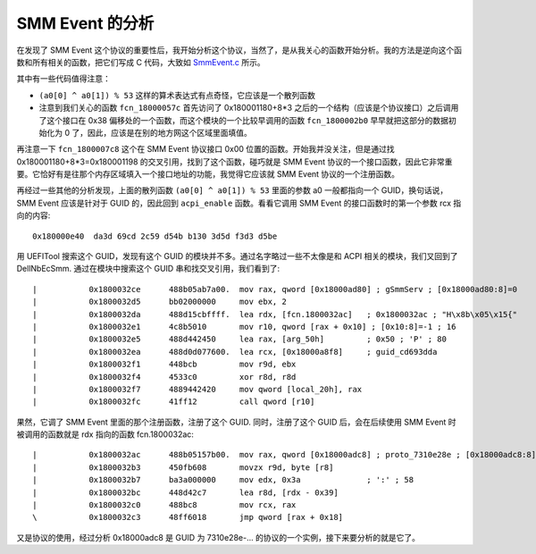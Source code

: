 SMM Event 的分析
=================

在发现了 SMM Event 这个协议的重要性后，我开始分析这个协议，当然了，是从我关心的函数开始分析。我的方法是逆向这个函数和所有相关的函数，把它们写成 C 代码，大致如 `SmmEvent.c <SmmEvent.c>`__ 所示。

其中有一些代码值得注意：

* ``(a0[0] ^ a0[1]) % 53`` 这样的算术表达式有点奇怪，它应该是一个散列函数
* 注意到我们关心的函数 ``fcn_18000057c`` 首先访问了 0x180001180+8*3 之后的一个结构（应该是个协议接口）之后调用了这个接口在 0x38 偏移处的一个函数，而这个模块的一个比较早调用的函数 ``fcn_1800002b0`` 早早就把这部分的数据初始化为 0 了，因此，应该是在别的地方网这个区域里面填值。

再注意一下 ``fcn_1800007c8`` 这个在 SMM Event 协议接口 0x00 位置的函数。开始我并没关注，但是通过找 0x180001180+8*3=0x180001198 的交叉引用，找到了这个函数，碰巧就是 SMM Event 协议的一个接口函数，因此它非常重要。它恰好有是往那个内存区域填入一个接口地址的功能，我觉得它应该就 SMM Event 协议的一个注册函数。

再经过一些其他的分析发现，上面的散列函数 ``(a0[0] ^ a0[1]) % 53`` 里面的参数 a0 一般都指向一个 GUID，换句话说，SMM Event 应该是针对于 GUID 的，因此回到 ``acpi_enable`` 函数。看看它调用 SMM Event 的接口函数时的第一个参数 rcx 指向的内容::

 0x180000e40  da3d 69cd 2c59 d54b b130 3d5d f3d3 d5be

用 UEFITool 搜索这个 GUID，发现有这个 GUID 的模块并不多。通过名字略过一些不太像是和 ACPI 相关的模块，我们又回到了 DellNbEcSmm. 通过在模块中搜索这个 GUID 串和找交叉引用，我们看到了::

 |           0x1800032ce      488b05ab7a00.  mov rax, qword [0x18000ad80] ; gSmmServ ; [0x18000ad80:8]=0
 |           0x1800032d5      bb02000000     mov ebx, 2
 |           0x1800032da      488d15cbffff.  lea rdx, [fcn.1800032ac]   ; 0x1800032ac ; "H\x8b\x05\x15{"
 |           0x1800032e1      4c8b5010       mov r10, qword [rax + 0x10] ; [0x10:8]=-1 ; 16
 |           0x1800032e5      488d442450     lea rax, [arg_50h]         ; 0x50 ; 'P' ; 80
 |           0x1800032ea      488d0d077600.  lea rcx, [0x18000a8f8]     ; guid_cd693dda
 |           0x1800032f1      448bcb         mov r9d, ebx
 |           0x1800032f4      4533c0         xor r8d, r8d
 |           0x1800032f7      4889442420     mov qword [local_20h], rax
 |           0x1800032fc      41ff12         call qword [r10]

果然，它调了 SMM Event 里面的那个注册函数，注册了这个 GUID. 同时，注册了这个 GUID 后，会在后续使用 SMM Event 时被调用的函数就是 rdx 指向的函数 fcn.1800032ac::

 |           0x1800032ac      488b05157b00.  mov rax, qword [0x18000adc8] ; proto_7310e28e ; [0x18000adc8:8]=0
 |           0x1800032b3      450fb608       movzx r9d, byte [r8]
 |           0x1800032b7      ba3a000000     mov edx, 0x3a              ; ':' ; 58
 |           0x1800032bc      448d42c7       lea r8d, [rdx - 0x39]
 |           0x1800032c0      488bc8         mov rcx, rax
 \           0x1800032c3      48ff6018       jmp qword [rax + 0x18]

又是协议的使用，经过分析 0x18000adc8 是 GUID 为 7310e28e-... 的协议的一个实例，接下来要分析的就是它了。
